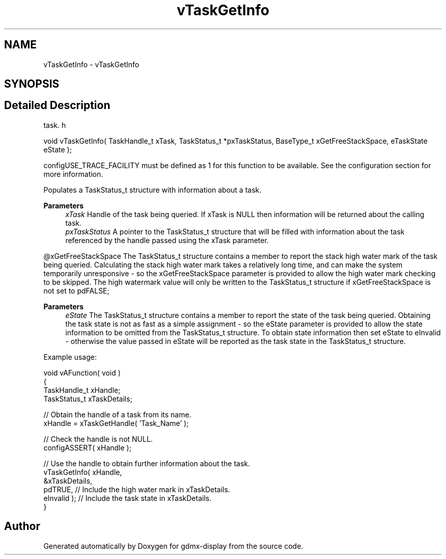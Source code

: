 .TH "vTaskGetInfo" 3 "Mon May 24 2021" "gdmx-display" \" -*- nroff -*-
.ad l
.nh
.SH NAME
vTaskGetInfo \- vTaskGetInfo
.SH SYNOPSIS
.br
.PP
.SH "Detailed Description"
.PP 
task\&. h 
.PP
.nf
void vTaskGetInfo( TaskHandle_t xTask, TaskStatus_t *pxTaskStatus, BaseType_t xGetFreeStackSpace, eTaskState eState );
.fi
.PP
.PP
configUSE_TRACE_FACILITY must be defined as 1 for this function to be available\&. See the configuration section for more information\&.
.PP
Populates a TaskStatus_t structure with information about a task\&.
.PP
\fBParameters\fP
.RS 4
\fIxTask\fP Handle of the task being queried\&. If xTask is NULL then information will be returned about the calling task\&.
.br
\fIpxTaskStatus\fP A pointer to the TaskStatus_t structure that will be filled with information about the task referenced by the handle passed using the xTask parameter\&.
.RE
.PP
@xGetFreeStackSpace The TaskStatus_t structure contains a member to report the stack high water mark of the task being queried\&. Calculating the stack high water mark takes a relatively long time, and can make the system temporarily unresponsive - so the xGetFreeStackSpace parameter is provided to allow the high water mark checking to be skipped\&. The high watermark value will only be written to the TaskStatus_t structure if xGetFreeStackSpace is not set to pdFALSE;
.PP
\fBParameters\fP
.RS 4
\fIeState\fP The TaskStatus_t structure contains a member to report the state of the task being queried\&. Obtaining the task state is not as fast as a simple assignment - so the eState parameter is provided to allow the state information to be omitted from the TaskStatus_t structure\&. To obtain state information then set eState to eInvalid - otherwise the value passed in eState will be reported as the task state in the TaskStatus_t structure\&.
.RE
.PP
Example usage: 
.PP
.nf

void vAFunction( void )
{
TaskHandle_t xHandle;
TaskStatus_t xTaskDetails;

   // Obtain the handle of a task from its name\&.
   xHandle = xTaskGetHandle( 'Task_Name' );

   // Check the handle is not NULL\&.
   configASSERT( xHandle );

   // Use the handle to obtain further information about the task\&.
   vTaskGetInfo( xHandle,
                 &xTaskDetails,
                 pdTRUE, // Include the high water mark in xTaskDetails\&.
                 eInvalid ); // Include the task state in xTaskDetails\&.
}
  
.fi
.PP
 
.SH "Author"
.PP 
Generated automatically by Doxygen for gdmx-display from the source code\&.
